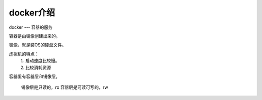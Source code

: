 docker介绍
##################



docker --- 容器的服务

容器是由镜像创建出来的。


镜像，就是装OS的硬盘文件。


虚拟机的特点：
    1. 启动速度比较慢。
    2. 比较消耗资源


容器里有容器层和镜像层，

    镜像层是只读的，ro
    容器层是可读可写的，rw

